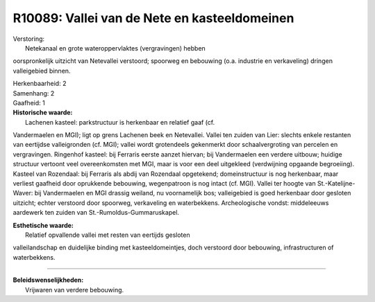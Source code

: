R10089: Vallei van de Nete en kasteeldomeinen
=============================================

| Verstoring:
|  Netekanaal en grote wateroppervlaktes (vergravingen) hebben
oorspronkelijk uitzicht van Netevallei verstoord; spoorweg en bebouwing
(o.a. industrie en verkaveling) dringen valleigebied binnen.

| Herkenbaarheid: 2

| Samenhang: 2

| Gaafheid: 1

| **Historische waarde:**
|  Lachenen kasteel: parkstructuur is herkenbaar en relatief gaaf (cf.
Vandermaelen en MGI); ligt op grens Lachenen beek en Netevallei. Vallei
ten zuiden van Lier: slechts enkele restanten van eertijdse
valleigronden (cf. MGI); vallei wordt grotendeels gekenmerkt door
schaalvergroting van percelen en vergravingen. Ringenhof kasteel: bij
Ferraris eerste aanzet hiervan; bij Vandermaelen een verdere uitbouw;
huidige structuur vertoont veel overeenkomsten met MGI, maar is voor een
deel uitgekleed (verdwijning opgaande begroeiing). Kasteel van
Rozendaal: bij Ferraris als abdij van Rozendaal opgetekend;
domeinstructuur is nog herkenbaar, maar verliest gaafheid door
oprukkende bebouwing, wegenpatroon is nog intact (cf. MGI). Vallei ter
hoogte van St.-Katelijne-Waver: bij Vandermaelen en MGI drassig weiland,
nu voornamelijk bos; valleigebied is goed herkenbaar door gesloten
uitzicht; echter verstoord door spoorweg, verkaveling en waterbekkens.
Archeologische vondst: middeleeuws aardewerk ten zuiden van
St.-Rumoldus-Gummaruskapel.

| **Esthetische waarde:**
|  Relatief opvallende vallei met resten van eertijds gesloten
valleilandschap en duidelijke binding met kasteeldomeintjes, doch
verstoord door bebouwing, infrastructuren of waterbekkens.

--------------

| **Beleidswenselijkheden:**
|  Vrijwaren van verdere bebouwing.
